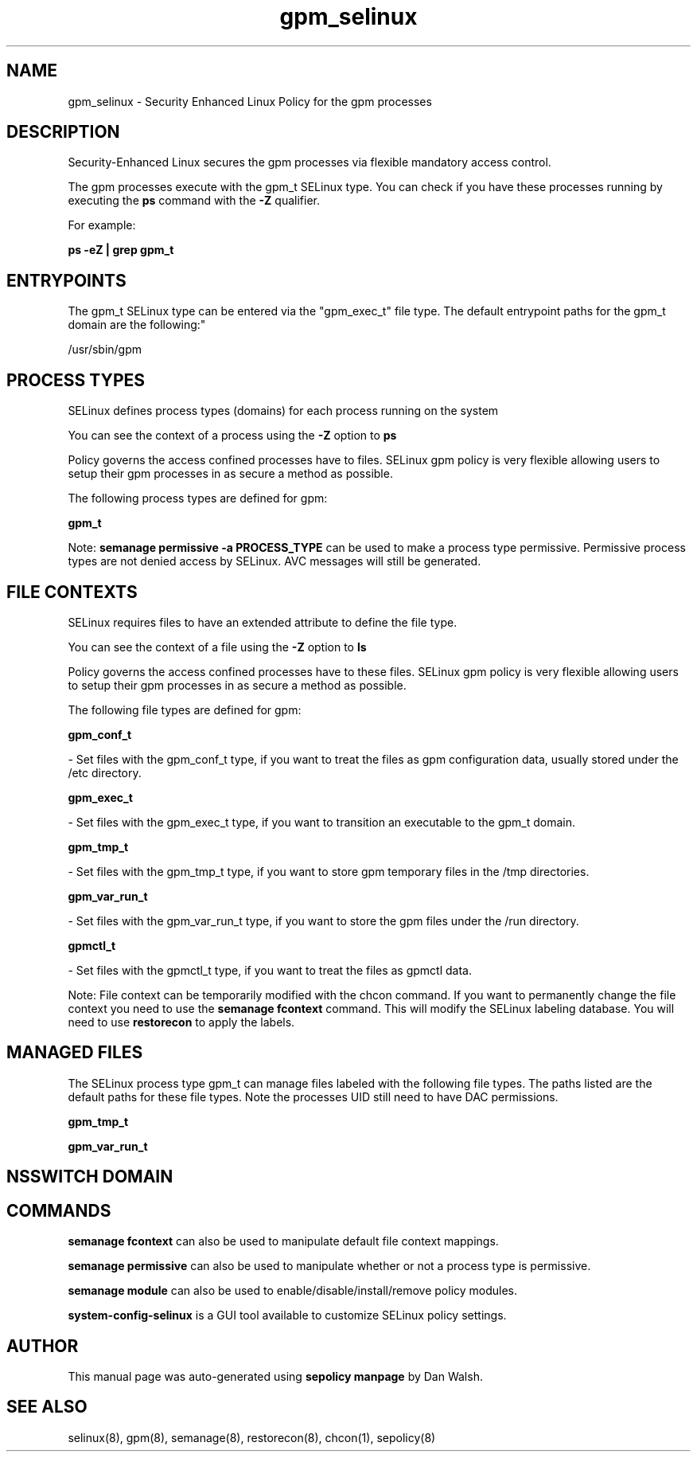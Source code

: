 .TH  "gpm_selinux"  "8"  "12-11-01" "gpm" "SELinux Policy documentation for gpm"
.SH "NAME"
gpm_selinux \- Security Enhanced Linux Policy for the gpm processes
.SH "DESCRIPTION"

Security-Enhanced Linux secures the gpm processes via flexible mandatory access control.

The gpm processes execute with the gpm_t SELinux type. You can check if you have these processes running by executing the \fBps\fP command with the \fB\-Z\fP qualifier.

For example:

.B ps -eZ | grep gpm_t


.SH "ENTRYPOINTS"

The gpm_t SELinux type can be entered via the "gpm_exec_t" file type.  The default entrypoint paths for the gpm_t domain are the following:"

/usr/sbin/gpm
.SH PROCESS TYPES
SELinux defines process types (domains) for each process running on the system
.PP
You can see the context of a process using the \fB\-Z\fP option to \fBps\bP
.PP
Policy governs the access confined processes have to files.
SELinux gpm policy is very flexible allowing users to setup their gpm processes in as secure a method as possible.
.PP
The following process types are defined for gpm:

.EX
.B gpm_t
.EE
.PP
Note:
.B semanage permissive -a PROCESS_TYPE
can be used to make a process type permissive. Permissive process types are not denied access by SELinux. AVC messages will still be generated.

.SH FILE CONTEXTS
SELinux requires files to have an extended attribute to define the file type.
.PP
You can see the context of a file using the \fB\-Z\fP option to \fBls\bP
.PP
Policy governs the access confined processes have to these files.
SELinux gpm policy is very flexible allowing users to setup their gpm processes in as secure a method as possible.
.PP
The following file types are defined for gpm:


.EX
.PP
.B gpm_conf_t
.EE

- Set files with the gpm_conf_t type, if you want to treat the files as gpm configuration data, usually stored under the /etc directory.


.EX
.PP
.B gpm_exec_t
.EE

- Set files with the gpm_exec_t type, if you want to transition an executable to the gpm_t domain.


.EX
.PP
.B gpm_tmp_t
.EE

- Set files with the gpm_tmp_t type, if you want to store gpm temporary files in the /tmp directories.


.EX
.PP
.B gpm_var_run_t
.EE

- Set files with the gpm_var_run_t type, if you want to store the gpm files under the /run directory.


.EX
.PP
.B gpmctl_t
.EE

- Set files with the gpmctl_t type, if you want to treat the files as gpmctl data.


.PP
Note: File context can be temporarily modified with the chcon command.  If you want to permanently change the file context you need to use the
.B semanage fcontext
command.  This will modify the SELinux labeling database.  You will need to use
.B restorecon
to apply the labels.

.SH "MANAGED FILES"

The SELinux process type gpm_t can manage files labeled with the following file types.  The paths listed are the default paths for these file types.  Note the processes UID still need to have DAC permissions.

.br
.B gpm_tmp_t


.br
.B gpm_var_run_t


.SH NSSWITCH DOMAIN

.SH "COMMANDS"
.B semanage fcontext
can also be used to manipulate default file context mappings.
.PP
.B semanage permissive
can also be used to manipulate whether or not a process type is permissive.
.PP
.B semanage module
can also be used to enable/disable/install/remove policy modules.

.PP
.B system-config-selinux
is a GUI tool available to customize SELinux policy settings.

.SH AUTHOR
This manual page was auto-generated using
.B "sepolicy manpage"
by Dan Walsh.

.SH "SEE ALSO"
selinux(8), gpm(8), semanage(8), restorecon(8), chcon(1), sepolicy(8)
